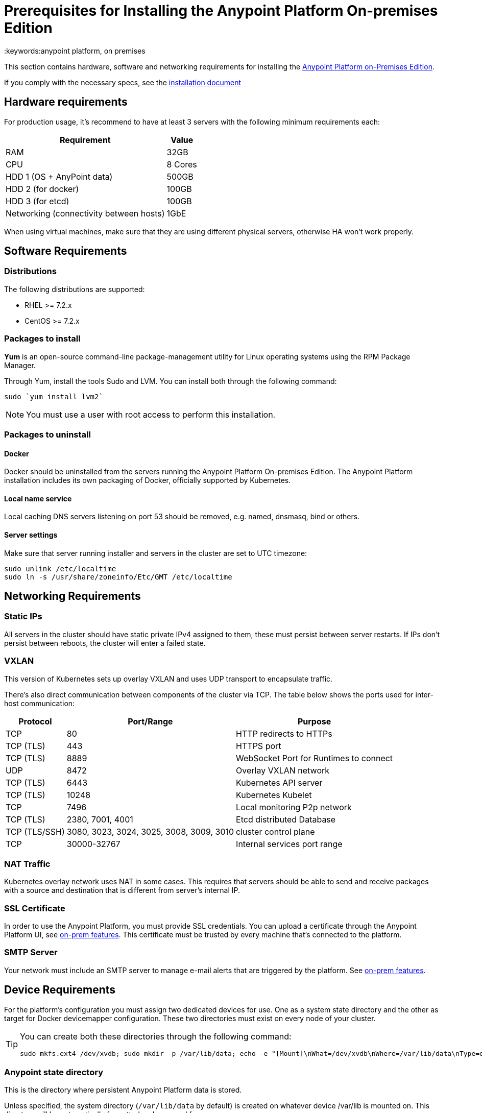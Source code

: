 = Prerequisites for Installing the Anypoint Platform On-premises Edition
:keywords:anypoint platform, on premises


This section contains hardware, software and networking requirements for installing the link:/anypoint-platform-on-premises/v/1.5.0/index[Anypoint Platform on-Premises Edition].

If you comply with the necessary specs, see the link:/anypoint-platform-on-premises/v/1.5.0/installing-anypoint-platform-on-premises[installation document]


== Hardware requirements

For production usage, it’s recommend to have at least 3 servers with the following minimum requirements each:

[%header%autowidth.spread]
|===
| Requirement |Value
|RAM |32GB
|CPU |8 Cores
|HDD 1 (OS + AnyPoint data) |500GB
|HDD 2 (for docker) |100GB
|HDD 3 (for etcd) |100GB
|Networking (connectivity between hosts)  |1GbE
|===

When using virtual machines, make sure that they are using different physical servers, otherwise HA won’t work properly.

== Software Requirements

=== Distributions

The following distributions are supported:

* RHEL >= 7.2.x
* CentOS >= 7.2.x

=== Packages to install


*Yum* is an open-source command-line package-management utility for Linux operating systems using the RPM Package Manager.

Through Yum, install the tools Sudo and LVM. You can install both through the following command:

----
sudo `yum install lvm2`
----

[NOTE]
You must use a user with root access to perform this installation.

=== Packages to uninstall

==== Docker

Docker should be uninstalled from the servers running the Anypoint Platform On-premises Edition. The Anypoint Platform installation includes its own packaging of Docker, officially supported by Kubernetes.

==== Local name service

Local caching DNS servers listening on port 53 should be removed, e.g. named, dnsmasq, bind or others.


==== Server settings

Make sure that server running installer and servers in the cluster are set to UTC timezone:

----
sudo unlink /etc/localtime
sudo ln -s /usr/share/zoneinfo/Etc/GMT /etc/localtime
----

== Networking Requirements

=== Static IPs

All servers in the cluster should have static private IPv4 assigned to them, these must persist between server restarts. If IPs don’t persist between reboots, the cluster will enter a failed state.

=== VXLAN

This version of Kubernetes sets up overlay VXLAN and uses UDP transport to encapsulate traffic.

There’s also direct communication between components of the cluster via TCP. The table below shows the ports used for inter-host communication:

[%header%autowidth.spread]
|===
|Protocol |Port/Range |Purpose
|TCP |80 |HTTP redirects to HTTPs
|TCP (TLS) |443 |HTTPS port
|TCP (TLS) |8889 |WebSocket Port for Runtimes to connect
|UDP |8472 |Overlay VXLAN network
|TCP (TLS) |6443 |Kubernetes API server
|TCP (TLS) |10248 |Kubernetes Kubelet
|TCP  |7496 |Local monitoring P2p network
|TCP (TLS) |2380, 7001, 4001 |Etcd distributed Database
|TCP (TLS/SSH) |3080, 3023, 3024, 3025, 3008, 3009, 3010 |cluster control plane
|TCP |30000-32767 |Internal services port range
|===

=== NAT Traffic

Kubernetes overlay network uses NAT in some cases. This requires that servers should be able to send and receive packages with a source and destination that is different from server’s internal IP.

=== SSL Certificate

In order to use the Anypoint Platform, you must provide SSL credentials. You can upload a certificate through the Anypoint Platform UI, see link:/access-management/on-premises-features#security[on-prem features]. This certificate must be trusted by every machine that’s connected to the platform.

=== SMTP Server

Your network must include an SMTP server to manage e-mail alerts that are triggered by the platform. See link:/access-management/on-premises-features#smtp[on-prem features].

== Device Requirements

For the platform’s configuration you must assign two dedicated devices for use. One as a system state directory and the other as target for Docker devicemapper configuration. These two directories must exist on every node of your cluster.

[TIP]
====
You can create both these directories through the following command:
----
sudo mkfs.ext4 /dev/xvdb; sudo mkdir -p /var/lib/data; echo -e "[Mount]\nWhat=/dev/xvdb\nWhere=/var/lib/data\nType=ext4\n[Install]\nWantedBy=local-fs.target" |sudo tee /etc/systemd/system/var-lib-data.mount; sudo systemctl start var-lib-data.mount
----
====

=== Anypoint state directory
This is the directory where persistent Anypoint Platform data is stored.

Unless specified, the system directory (`/var/lib/data` by default) is created on whatever device /var/lib is mounted on. This directory will be automatically formatted and prepared for use.

[TIP]
This directory can be changed by providing an unformatted device (i.e. /dev/sdb) during installation for use as a state directory.

[NOTE]
It’s recommended to have at least 100Gb sized device for the Anypoint state directory.



=== Docker devicemapper

This device provides to Docker’s devicemapper.

Unless specified, Docker configuration defaults to the use of devicemapper in loopback mode (using /dev/loopX devices) which is not recommended for production. To configure Docker to use a dedicated device for devicemapper storage driver, an unformatted device (or a partition) (i.e. /dev/sdc) can be provided during installation. This directory will be automatically configured and set up for use.

Unformatted devices potentially usable for system directory / devicemapper are automatically discovered by agents running on each node. Discovered devices are offered on a drop-down menu for configuration before the installation is started.

[NOTE]
It’s recommended to have at least 100Gb sized device for the devicemapper directory.


=== Disk for Etcd

In production mode, it's highly recommend that you reserve a separate disk for Etcd due to performance and reliability reasons.

Mount the disk into /var/lib/gravity/planet/etcd
And the installer will pick up config automatically
